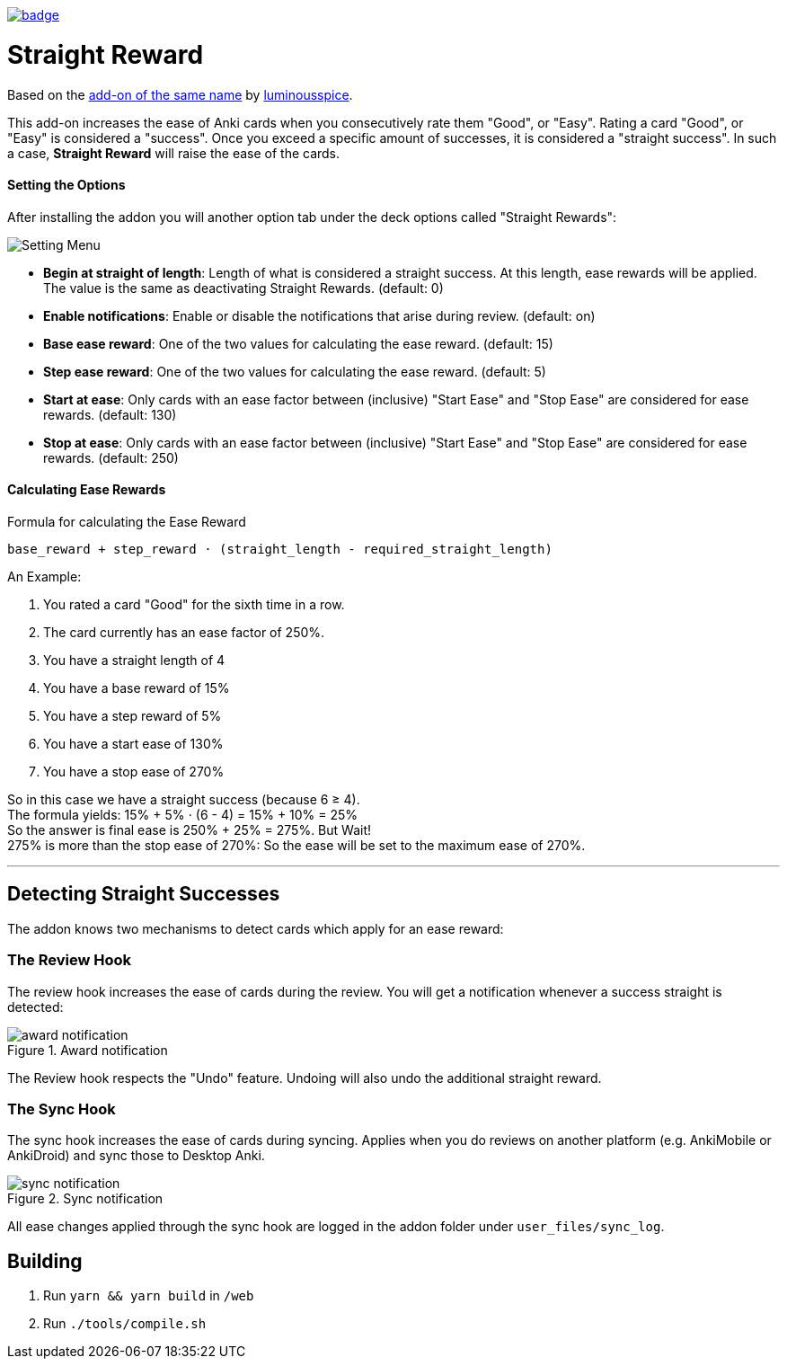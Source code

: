 image:https://github.com/hgiesel/anki_straight_reward/workflows/Zip%20Anki%20add-ons/badge.svg[link="https://github.com/hgiesel/anki_straight_reward/actions?query=workflow%3A%22Zip+Anki+add-ons%22"]

= Straight Reward

Based on the link:https://github.com/luminousspice/anki-addons/tree/master/Straight_Reward[add-on of the same name] by link:https://github.com/luminousspice[luminousspice].

This add-on increases the ease of Anki cards when you consecutively rate them "Good", or "Easy".
Rating a card "Good", or "Easy" is considered a "success".
Once you exceed a specific amount of successes, it is considered a "straight success".
In such a case, *Straight Reward* will raise the ease of the cards.

==== Setting the Options

After installing the addon you will another option tab under the deck options called "Straight Rewards":

image::./images/setting_menu.png[Setting Menu]

* *Begin at straight of length*: Length of what is considered a straight success. At this length, ease rewards will be applied. The value is the same as deactivating Straight Rewards. (default: 0)
* *Enable notifications*: Enable or disable the notifications that arise during review. (default: on)
* *Base ease reward*: One of the two values for calculating the ease reward. (default: 15)
* *Step ease reward*: One of the two values for calculating the ease reward. (default: 5)
* *Start at ease*: Only cards with an ease factor between (inclusive) "Start Ease" and "Stop Ease" are considered for ease rewards. (default: 130)
* *Stop at ease*: Only cards with an ease factor between (inclusive) "Start Ease" and "Stop Ease" are considered for ease rewards. (default: 250)

==== Calculating Ease Rewards

.Formula for calculating the Ease Reward
----
base_reward + step_reward ⋅ (straight_length - required_straight_length)
----

An Example:

. You rated a card "Good" for the sixth time in a row.
. The card currently has an ease factor of 250%.
. You have a straight length of 4
. You have a base reward of 15%
. You have a step reward of 5%
. You have a start ease of 130%
. You have a stop ease of 270%

So in this case we have a straight success (because 6 ≥ 4). +
The formula yields: +15% + 5% ⋅ (6 - 4) = 15% + 10% = 25%+ +
So the answer is final ease is +250% + 25% = 275%+. But Wait! +
+275%+ is more than the stop ease of +270%+: So the ease will be set to the maximum ease of +270%+.

'''

== Detecting Straight Successes

The addon knows two mechanisms to detect cards which apply for an ease reward:

=== The Review Hook

The review hook increases the ease of cards during the review.
You will get a notification whenever a success straight is detected:

.Award notification
image::./images/award_notification.png[align="center"]

The Review hook respects the "Undo" feature.
Undoing will also undo the additional straight reward.

=== The Sync Hook

The sync hook increases the ease of cards during syncing.
Applies when you do reviews on another platform (e.g. AnkiMobile or AnkiDroid) and sync those to Desktop Anki.

.Sync notification
image::./images/sync_notification.png[align="center"]

All ease changes applied through the sync hook are logged in the addon folder under `user_files/sync_log`.

== Building

1. Run `yarn && yarn build` in `/web`
1. Run `./tools/compile.sh`
